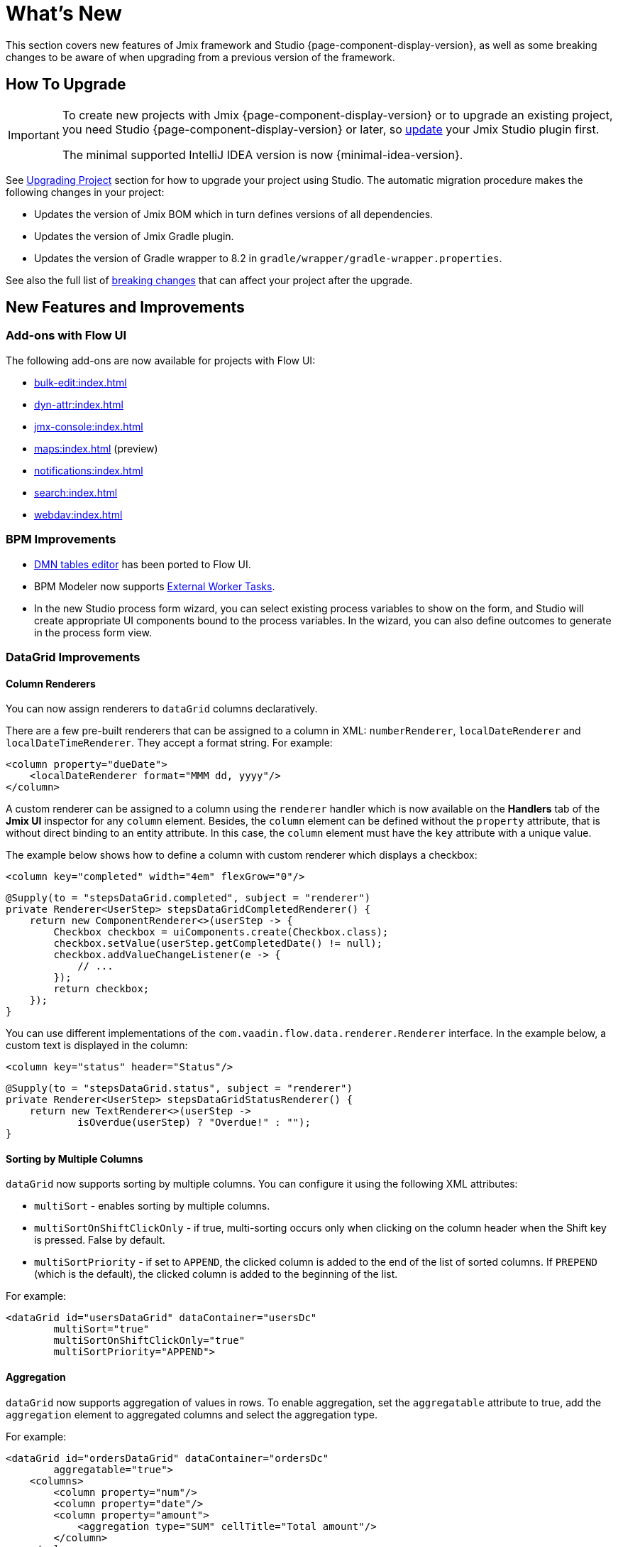 = What's New

This section covers new features of Jmix framework and Studio {page-component-display-version}, as well as some breaking changes to be aware of when upgrading from a previous version of the framework.

[[upgrade]]
== How To Upgrade

[IMPORTANT]
====
To create new projects with Jmix {page-component-display-version} or to upgrade an existing project, you need Studio {page-component-display-version} or later, so xref:studio:update.adoc[update] your Jmix Studio plugin first.

The minimal supported IntelliJ IDEA version is now {minimal-idea-version}.
====

See xref:studio:project.adoc#upgrading-project[Upgrading Project] section for how to upgrade your project using Studio. The automatic migration procedure makes the following changes in your project:

* Updates the version of Jmix BOM which in turn defines versions of all dependencies.
* Updates the version of Jmix Gradle plugin.
* Updates the version of Gradle wrapper to 8.2 in `gradle/wrapper/gradle-wrapper.properties`.

See also the full list of <<breaking-changes,breaking changes>> that can affect your project after the upgrade.

[[new-features]]
== New Features and Improvements

[[add-ons-with-flow-ui]]
=== Add-ons with Flow UI

The following add-ons are now available for projects with Flow UI:

* xref:bulk-edit:index.adoc[]
* xref:dyn-attr:index.adoc[]
* xref:jmx-console:index.adoc[]
* xref:maps:index.adoc[] (preview)
* xref:notifications:index.adoc[]
* xref:search:index.adoc[]
* xref:webdav:index.adoc[]

[[bpm-improvements]]
=== BPM Improvements

* xref:bpm:dmn.adoc[DMN tables editor] has been ported to Flow UI.

* BPM Modeler now supports https://www.flowable.com/open-source/docs/bpmn/ch07b-BPMN-Constructs#external-worker-task[External Worker Tasks^].

* In the new Studio process form wizard, you can select existing process variables to show on the form, and Studio will create appropriate UI components bound to the process variables. In the wizard, you can also define outcomes to generate in the process form view.

[[datagrid-improvements]]
=== DataGrid Improvements

[[column-renderers]]
==== Column Renderers

You can now assign renderers to `dataGrid` columns declaratively.

There are a few pre-built renderers that can be assigned to a column in XML: `numberRenderer`, `localDateRenderer` and `localDateTimeRenderer`. They accept a format string. For example:

[source,xml]
----
<column property="dueDate">
    <localDateRenderer format="MMM dd, yyyy"/>
</column>
----

A custom renderer can be assigned to a column using the `renderer` handler which is now available on the *Handlers* tab of the *Jmix UI* inspector for any `column` element. Besides, the `column` element can be defined without the `property` attribute, that is without direct binding to an entity attribute. In this case, the `column` element must have the `key` attribute with a unique value.

The example below shows how to define a column with custom renderer which displays a checkbox:

[source,xml]
----
<column key="completed" width="4em" flexGrow="0"/>
----

[source,java]
----
@Supply(to = "stepsDataGrid.completed", subject = "renderer")
private Renderer<UserStep> stepsDataGridCompletedRenderer() {
    return new ComponentRenderer<>(userStep -> {
        Checkbox checkbox = uiComponents.create(Checkbox.class);
        checkbox.setValue(userStep.getCompletedDate() != null);
        checkbox.addValueChangeListener(e -> {
            // ...
        });
        return checkbox;
    });
}
----

You can use different implementations of the `com.vaadin.flow.data.renderer.Renderer` interface. In the example below, a custom text is displayed in the column:

[source,xml]
----
<column key="status" header="Status"/>
----

[source,java]
----
@Supply(to = "stepsDataGrid.status", subject = "renderer")
private Renderer<UserStep> stepsDataGridStatusRenderer() {
    return new TextRenderer<>(userStep ->
            isOverdue(userStep) ? "Overdue!" : "");
}
----

[[sorting-by-multiple-columns]]
==== Sorting by Multiple Columns

`dataGrid` now supports sorting by multiple columns. You can configure it using the following XML attributes:

* `multiSort` - enables sorting by multiple columns.
* `multiSortOnShiftClickOnly` - if true, multi-sorting occurs only when clicking on the column header when the Shift key is pressed. False by default.
* `multiSortPriority` - if set to `APPEND`, the clicked column is added to the end of the list of sorted columns. If `PREPEND` (which is the default), the clicked column is added to the beginning of the list.

For example:

[source,xml]
----
<dataGrid id="usersDataGrid" dataContainer="usersDc"
        multiSort="true"
        multiSortOnShiftClickOnly="true"
        multiSortPriority="APPEND">
----

[[aggregation]]
==== Aggregation

`dataGrid` now supports aggregation of values in rows. To enable aggregation, set the `aggregatable` attribute to true, add the `aggregation` element to aggregated columns and select the aggregation type.

For example:

[source,xml]
----
<dataGrid id="ordersDataGrid" dataContainer="ordersDc"
        aggregatable="true">
    <columns>
        <column property="num"/>
        <column property="date"/>
        <column property="amount">
            <aggregation type="SUM" cellTitle="Total amount"/>
        </column>
    </columns>
</dataGrid>
----

[[filter-in-column-headers]]
==== Filter in DataGrid Column Headers

CAUTION: This is a preview feature. Its look and feel, as well as implementation details, may change significantly in future releases.

Data in `dataGrid` can now be filtered using xref:flow-ui:vc/components/propertyFilter.adoc[property filters] embedded into column headers.

You can define which columns should have a filter using the `filterable` XML attribute. Filterable columns have the "funnel" icon (image:funnel.svg[]) in their headers. If the user clicks this icon, a dialog with the property filter condition appears. If a condition is set, the icon in that column is highlighted.

To make sure the filter icon is always visible, set an appropriate width for the column using the `width` or `autoWidth` attribute. Don't make the column resizable, otherwise users will be able to shrink the column width and lose the filter icon.

For example:

[source,xml]
----
<columns>
    <column property="username" filterable="true" width="20em"/>
    <column property="firstName" filterable="true" autoWidth="true"/>
    <column property="lastName" filterable="true" autoWidth="true"/>
    <column property="email"/>
</columns>
----

Property filters in column headers work in the same way as standalone property filters and xref:flow-ui:vc/components/genericFilter.adoc[] - they add conditions to the xref:flow-ui:data/data-loaders.adoc[data loader]. In the standard flow, the conditions are translated to the JPQL query and filter data on the database level.

Filterable columns can be used together with `propertyFilter` and `genericFilter` components. Conditions of all filters are combined by logical AND.

Currently, column filter conditions are not bound to the page URL. It means that if a user applies a filter and then navigates to a detail view and back, the filter will be cleared. We are going to implement integration with the xref:flow-ui:facets/urlQueryParameters.adoc[] facet in the next release.

[[virtuallist-component]]
=== VirtualList Component

The `virtualList` component is designed for displaying lists of items with a complex content. Only the visible portion of items is rendered at a time.

`virtualList` is connected to a data container and by default displays the instance name of the entity located in the container. An arbitrary content can be displayed using the `renderer` handler.

Below is an example of using `virtualList` in a list view instead of `dataGrid`:

[source,xml]
----
<data readOnly="true">
    <collection id="stepsDc" class="com.company.onboarding.entity.Step">
...
<layout>
    <genericFilter id="genericFilter" ...>
    <hbox id="buttonsPanel" ...>
        <button id="createBtn" text="Create" themeNames="primary"/>
        <simplePagination id="pagination" dataLoader="stepsDl"/>
    </hbox>
    <virtualList id="stepsVirtualList" itemsContainer="stepsDc"/>
----

[source,java]
----
@Autowired
private UiComponents uiComponents;

@Supply(to = "stepsVirtualList", subject = "renderer")
private Renderer<Step> stepsVirtualListRenderer() {
    return new ComponentRenderer<>(step -> {
        HorizontalLayout hbox = uiComponents.create(HorizontalLayout.class);
        // create content of the list item
        return hbox;
    });
}
----

Note that items in `virtualList` are not selectable and cannot be navigated by the keyboard. The standard xref:flow-ui:actions/list-actions.adoc[] will not work with `virtualList`, so you should define your own actions for CRUD operations if needed.

[[html-component]]
=== Html Component

The `html` component allows you to insert arbitrary HTML content into views.

The content can be defined inline in the nested `content` element, in a file located in the project resources, or in the message bundle. In the latter case, the content can be easily internationalized. For example:

.com/company/onboarding/view/sample/sample-view.xml
[source,xml]
----
<html content="msg://helloWorld"/>
----

.messages_en.properties
[source,properties]
----
com.company.onboarding.view.sample/helloWorld=<h2>Hello World</h2>
----

[[settings-facet]]
=== Settings Facet

The `settings` facet saves and restores settings of visual components for the current user. At the moment the following components are supported:

* `dataGrid`, `treeDataGrid` - the facet saves order and width of columns, sorting parameters.
* `details`, `genericFilter` - the facet saves the `opened` state.
* `simplePagination` - the facet saves the selected page size if `itemsPerPageVisible` is true.

To use the facet, make sure your project has the following dependency:

[source,groovy]
----
implementation 'io.jmix.flowui:jmix-flowui-data-starter'
----

To save and restore settings for all supported components of a view, add the facet with the `auto` attribute:

When added to a view with the `auto="true"` attribute, the facet manages settings of all supported components of the view that have identifiers:

[source,xml]
----
<facets>
    <settings auto="true"/>
----

To manage settings of a particular component, use the nested `component` elements, for example:

[source,xml]
----
<facets>
    <settings>
        <component id="customersDataGrid"/>
    </settings>
----

To exclude some component, use `auto="true"` for the facet and `enabled="false"` for the component:

[source,xml]
----
<facets>
    <settings auto="true">
        <component id="customersDataGrid" enabled="false"/>
    </settings>
----

The facet provides handlers that allow you to save and restore any properties of the view and its components. The following example shows how to save the value of a checkbox:

[source,java]
----
@ViewComponent
private SettingsFacet settings;
@ViewComponent
private JmixCheckbox testCheckbox;

@Install(to = "settings", subject = "applySettingsDelegate")
private void settingsApplySettingsDelegate(final SettingsFacet.SettingsContext settingsContext) {
    settings.applySettings();
    Optional<Boolean> value = settingsContext.getViewSettings().getBoolean("testCheckbox", "value");
    testCheckbox.setValue(value.orElse(Boolean.FALSE));
}

@Install(to = "settings", subject = "saveSettingsDelegate")
private void settingsSaveSettingsDelegate(final SettingsFacet.SettingsContext settingsContext) {
    settingsContext.getViewSettings().put("testCheckbox", "value", testCheckbox.getValue());
    settings.saveSettings();
}
----

There are two handlers for restoring settings:

* `applySettingsDelegate` is invoked before the view `ReadyEvent` handler
* `applyDataLoadingSettingsDelegate` is invoked before the view `BeforeShowEvent` handler and allows you to restore settings related to data loading.

The `saveSettingsDelegate` handler is invoked before the view `DetachEvent` handler.

The settings are stored in the main data store in the `FLOWUI_USER_SETTINGS` table in JSON format. You can manage the saved settings by opening the `flowui_UserSettingsItem` entity in xref:data-tools:entity-inspector.adoc[Entity Inspector].

[[timer-facet]]
=== Timer Facet

The new `timer` facet is designed to run some view code at specified time intervals. It works in a thread that handles user interface events and can update view components. Timer stops working when a view it was created for is closed.

For example, the following timer will automatically fire in 2 sec after the view is opened and will continue firing with the same interval:
[source,xml]
----
<facets>
    <timer id="timer" delay="2000" autostart="true" repeating="true"/>
----

It will invoke the following handler in the view:
[source,java]
----
@Subscribe("timer")
public void onTimerTimerAction(final Timer.TimerActionEvent event) {
    // ...
}
----

[[ui-elements-and-attributes]]
=== UI Elements and Attributes

[[prefix-and-suffix-components]]
==== Prefix and Suffix Components

Prefix and suffix components can now be added in XML to the components implementing `HasPrefix` and `HasSuffix` interfaces. For example:

[source,xml]
----
<textField id="nameField" property="name">
    <prefix>
        <icon icon="ASTERISK"/>
    </prefix>
    <suffix>
        <button id="setNameBtn" text="Set name"/>
    </suffix>
</textField>
----

[[inline-css-attribute]]
==== Inline CSS Attribute

Now you can use `css` attribute to provide inline CSS for any component. For example:

[source,xml]
----
<button id="editBtn" action="usersDataGrid.edit" css="color: red;"/>
----

[[align-self-attribute]]
==== alignSelf Attribute

The new `alignSelf` attribute enables overriding of the `alignItems` value of the enclosing container in individual components. For example:

[source,xml]
----
<hbox alignItems="CENTER" height="10em">
    <span id="totalLabel" text="Total"/>
    <span id="completedLabel" text="Completed" alignSelf="END"/>
    <span id="overdueLabel" text="Overdue"/>
</hbox>
----

The attribute is available for all components. It corresponds to the https://developer.mozilla.org/en-US/docs/Web/CSS/align-self[align-self^] CSS property.

[[fetching-items-in-dropdowns]]
=== Fetching Items in Dropdowns

The UI components with dropdown lists (xref:flow-ui:vc/components/comboBox.adoc[], xref:flow-ui:vc/components/entityComboBox.adoc[], xref:flow-ui:vc/components/multiSelectComboBox.adoc[], `multiSelectComboBoxPicker`) now can load items in batches in response to user input. For example, when the user enters `foo`, the component loads from the database at most 50 items having `foo` in the name and shows them the dropdown. When the user scrolls down the list, the component fetches the next batch of 50 items with the same query and adds them to the list.

To implement this behavior, define the `itemsQuery` nested element instead of connecting the component to a collection container with the `itemsContainer` attribute. The `itemsQuery` element should contain the query text in the body and a few additional attributes specifying what and how to load data.

Example of `itemsQuery` in `entityComboBox`:

[source,xml]
----
<entityComboBox id="departmentField" property="department" pageSize="30">
    <itemsQuery class="com.company.onboarding.entity.Department" fetchPlan="_instance_name"
                searchStringFormat="(?i)%${inputString}%">
        <![CDATA[select e from Department e where e.name like :searchString order by e.name]]>
    </itemsQuery>
</entityComboBox>
----

Example of `itemsQuery` in `comboBox`:

[source,xml]
----
<comboBox id="departmentField" pageSize="30" >
    <itemsQuery searchStringFormat="(?i)%${inputString}%">
        <![CDATA[select e.name from Department e where e.name like :searchString order by e.name]]>
    </itemsQuery>
</comboBox>
----

As you can see, `itemsQuery` in `comboBox` does not need `class` and `fetchPlan` attributes because the query is supposed to return the list of scalar values.

The `pageSize` attribute of the component defines the batch size when loading data from the database. It is 50 by default.

Items fetching can also be defined programmatically using the `itemsFetchCallback` handler. For example:

[source,xml]
----
<entityComboBox id="departmentField" property="department"/>
----

[source,java]
----
@Install(to = "departmentField", subject = "itemsFetchCallback")
private Stream<Department> departmentFieldItemsFetchCallback(final Query<Department, String> query) {
    String param = query.getFilter().orElse("");
    return dataManager.load(Department.class)
            .condition(PropertyCondition.contains("name", param))
            .firstResult(query.getOffset())
            .maxResults(query.getLimit())
            .list()
            .stream();
}
----

In this example, data is fetched using `DataManager`, but you can use this approach to load from a custom service as well.

[[read-only-data-loaders]]
=== Read-only Data Loaders

`loader` XML elements defining xref:flow-ui:data/data-loaders.adoc[data loaders] now have the `readOnly` attribute. If it's set to true, the loader doesn't get a reference to xref:flow-ui:data/data-context.adoc[DataContext] and doesn't merge entities after load. As a result, entities loaded with this loader are not tracked by `DataContext` and not saved automatically even if changed.

This attribute is now used in list view templates instead of `readOnly="true"` on the root `data` element (which selected a no-op implementation of the whole `DataContext`). Both are intended to improve performance by bypassing `DataContext` for read-only data, but the `readOnly` attribute on loaders enables more fine-grained control: you can have the normal `DataContext` to save an edited entity and at the same time load read-only entities, for example for dropdowns.

Studio now generates collection loaders with `readOnly="true"` by default.

In the following example the loaded `User` entity is merged into `DataContext`, while the collection of `Department` entities is not:

[source,xml]
----
<data>
    <instance id="userDc" class="com.company.onboarding.entity.User">
        <fetchPlan extends="_base"/>
        <loader/>
        <collection id="stepsDc" property="steps"/>
    </instance>

    <collection id="departmentsDc" class="com.company.onboarding.entity.Department">
        <fetchPlan extends="_base"/>
        <loader id="departmentsDl" readOnly="true">
            <query>
                <![CDATA[select e from Department e order by e.name]]>
            </query>
        </loader>
    </collection>
</data>
----

[[master-detail-view-template]]
=== Master-Detail View Template

The new `Master-detail view` template allows you to create CRUD views with the list of entities on the left and details of a selected entities on the right.

[[user-substitution]]
=== User Substitution

The xref:security:users.adoc#user-substitution[user substitution] views have been implemented in Flow UI.

When you create a new project, the user list view already contains the *User substitutions* item in the *Additional* dropdown. To show this item in an existing project, open `user-list-view.xml` and add `sec_showUserSubstitutions` action to the `dataGrid` and corresponding item to the `dropdownButton` as follows:

[source,xml]
----
<dropdownButton id="additionalBtn" ...>
    <items>
        <actionItem id="showUserSubstitutionsItem" ref="usersDataGrid.showUserSubstitutions"/>
...
<dataGrid id="usersDataGrid" ...>
    <actions>
        <action id="showUserSubstitutions" type="sec_showUserSubstitutions"/>
----

[[injection-by-code-completion]]
=== Injection by Code Completion

Studio now offers a new way of injecting dependencies into Spring beans and view controllers.

As soon as you enter a few characters inside a method body, you will get a code completion dropdown filled with available beans and UI components in addition to the existing local variables and class fields. The beans and UI components not yet injected into the class will be marked with italic font. If you select such an item, it will be injected into the constructor or into a field with the proper annotation (`@Autowired` or `@ViewComponent`) and the filed will be available for usage immediately at the cursor position.

You can set the minimum number of characters to enter or completely turn off this feature on the *Coding Assistance* tab of the xref:studio:plugin-settings.adoc[Jmix Plugin Settings].

[[support-for-data-repositories]]
=== Support for Data Repositories

Studio now has full support for creating and managing xref:data-access:data-repositories.adoc[data repositories].

To create a repository, click *New* -> *Data Repository* in *Jmix* tool window toolbar. In the *New Jmix Data Repository* dialog, select an entity and click *OK*. Studio will create the repository interface extending `JmixDataRepository` and add `@EnableJmixDataRepositories` to the main application class.

When a data repository is opened in the editor, Studio shows the actions panel on top with two buttons. The *Add Derived Method* button allows you to create a method whose query will be derived from the method name. The *Add Query Method* creates a method with explicitly specified JPQL query. Both methods open special dialogs where you can define the query and its parameters.

For all existing methods of a repository, Studio displays a "gear" gutter icon. It allows you to adjust the method parameters, for example add sorting or fetch plan. You can also extract the query into the `@Query` annotation and change the method name as you like.

Data repositories created for a particular entity are displayed in *Jmix* tool window in the *Data Repositories* section inside the entity section.

[[commenting-database-schema]]
=== Commenting Data Model

Now you can add comments to entities and their attributes using the `@io.jmix.core.metamodel.annotation.Comment` annotation, for example:

[source,java]
----
@Comment("""
        Stores information about books.
        Has reference to Genre.""")
@JmixEntity
@Table(name = "BOOK")
@Entity
public class Book {
    // ...

    @Comment("Book title")
    @Column(name = "TITLE")
    private String title;
----

For all databases except HSQL, Studio generates `setTableRemarks` and `setColumnRemarks` Liquibase changelog operations to store the comments in the database schema. So the comments become available through any database inspection tool.

You can also extract comments from metadata (or directly from class annotations) to display in the application UI or generate a documentation. Use `MetadataTools.getMetaAnnotationValue()` methods for convenience.

Studio supports creating comments in the xref:studio:entity-designer.adoc[]: see *Comment* edit links in the lists of entity and attribute parameters. When a comment is set, the link shows its first few words.

[[view-designer-improvements]]
=== View Designer Improvements

Now the *Jmix UI* tool window is displayed for both view XML descriptors and controllers. It allows you to see the components tree, change component properties or even add new components to the view while working with Java code in the controller. You can also inject components to the controller by dragging and dropping them from the hierarchy to the code editor.

The *Preview* panel requires building the frontend and starting Vaadin Development Mode Server, which can take a long time. To save time on the project opening, the *Preview* panel is now opened only when you click *Start Preview* button in the top panel of the XML editor. After that, the preview will be active for all subsequently opened views of the project. You can also deactivate the preview by clicking *Stop Preview*.

[[profile-specific-properties]]
=== Profile-Specific Properties

Studio can now read application properties from profile-specific files, if `spring.profiles.active` property is set in the main `application.properties` file. It allows you to have a separate profile for development environment.

The example below shows how to create a `dev` profile defining properties for the database connection and use it as a default for your development environment.

.application.properties
[source,properties]
----
spring.profiles.active = dev

# ...
----

.application-dev.properties
[source,properties]
----
main.datasource.url = jdbc:postgresql://localhost/onboarding-21
main.datasource.username = root
main.datasource.password = root
----

After making these changes, the xref:studio:data-stores.adoc[Data Store Properties] editor in Studio will read and write properties from and to `application-dev.properties` file instead of `application.properties`.

You can exclude the `application-dev.properties` file from VCS to not share the connection settings. When running the application in production, a different profile can be specified using a command-line argument or an environment variable.

[[connecting-to-unsupported-databases]]
=== Connecting to Unsupported Databases

Now you can define an xref:studio:data-stores.adoc#additional-data-store[additional data store] connected to a database not supported by Jmix natively.

This feature is currently in the preview state and disabled by default. To enable it, press Shift twice, in the opened list select the *Jmix Features* item and tick the *Generic Database Support for Additional Data Store* checkbox.

After that, when you create an additional data store, you will see the `Generic DB` item in the *Database type* dropdown. If you select this type, Studio will allow you to enter the following parameters:

* *DBMS type* - an arbitrary identifier of the database type used also as a prefix for the database-specific classes (explained below). Enter a short string containing only alphanumeric lowercase characters, for example `foo`.

* *Database URL* - the full JDBC connection URL, for example `jdbc:foosql://localhost/database`

* *Driver class name* - class name of the JDBC driver, for example `org.foosql.Driver`.

* *Driver artifact* - JDBC driver artifact coordinates, for example `org.foosql:foosql:1.0.0`.

* *Connection test query* - an SQL query for testing connection, for example `select 1`.

* *Database platform* - a class extending `org.eclipse.persistence.platform.database.DatabasePlatform` which describes the database for the EclipseLink ORM framework. You can select an existing class if it suits your database or keep the `Create DatabasePlatform class` to create a new class.

Click *OK*.

Studio will create the usual `Myds1StoreConfiguration` class with required beans in the base package. In addition, it will create the following stubs in the `<base-package>/dbms` package:

* `FooPlatform` - the class extending `DatabasePlatform`. It describes the database for the EclipseLink ORM framework.

* `FooDbmsFeatures` - the class implementing `DbmsFeatures` interface. It describes the database for Jmix framework.

* `FooSequenceSupport` - the class implementing `SequenceSupport` interface. It describes how sequences should be handled in this database.

* `FooDbTypeConverter` - the class implementing `DbTypeConverter` interface. It defines methods to convert data between Java objects and JDBC parameters and results.

Studio will also add `implementation 'org.foosql:foosql:1.0.0'` dependency to `build.gradle`.

Now you should implement the methods in the generated stubs appropriately. Use the framework classes like `JmixPostgreSQLPlatform`, `PostgresqlDbmsFeatures` and so on as an example.

[[breaking-changes]]
== Breaking Changes

[[representation-of-roles-in-authentication-object]]
=== Representation of Roles in Authentication Object

Now the roles of the current user are represented by the Spring Security `SimpleGrantedAuthority` class which effectively contains only a string denoting a role. The string has the following format:

* For resource roles: `ROLE_<role-code>`, for example `ROLE_system-full-access`.
* For row-level roles: `ROW_LEVEL_ROLE_<role-code>`, for example `ROW_LEVEL_ROLE_my-role`.

Granted authorities of the appropriate class and content can be created from role codes using the `RoleGrantedAuthorityUtils` class.

The following starter must be added to `build.gradle`:

[source, groovy]
----
implementation 'io.jmix.security:jmix-security-starter'
----

The `RoleGrantedAuthority` class which previously represented roles in the `Authentication` object has been removed.

See https://github.com/jmix-framework/jmix/issues/233[#233^] for more information.

[[labels-position-in-formlayout]]
=== Labels Position in FormLayout

If labels of components inside xref:flow-ui:vc/layouts/formLayout.adoc[formLayout] are placed to the side, then each field must be wrapped in the `formItem` element.

In the following example, the labels are on the side regardless of the layout width:

[source,xml]
----
<formLayout dataContainer="userDc" width="100%" labelsPosition="ASIDE">
    <formItem>
        <textField id="usernameField" property="username" readOnly="true"/>
    </formItem>
    <formItem>
        <textField id="firstNameField" property="firstName"/>
    </formItem>
    <formItem>
        <textField id="lastNameField" property="lastName"/>
    </formItem>
    <formItem>
        <checkbox id="activeField" property="active"/>
    </formItem>
</formLayout>
----

The same requirement applies if `labelsPosition="ASIDE"` is defined for certain responsive steps:

[source,xml]
----
<formLayout dataContainer="userDc" width="100%" labelsPosition="ASIDE">
    <responsiveSteps>
        <responsiveStep minWidth="0" columns="1" labelsPosition="TOP"/>
        <responsiveStep minWidth="40em" columns="1" labelsPosition="ASIDE"/>
        <responsiveStep minWidth="50em" columns="2" labelsPosition="TOP"/>
        <responsiveStep minWidth="65em" columns="2" labelsPosition="ASIDE"/>
    </responsiveSteps>
    <formItem>
        <textField id="usernameField" property="username" readOnly="true"/>
    </formItem>
    <formItem>
        <textField id="firstNameField" property="firstName"/>
    </formItem>
    <formItem>
        <textField id="lastNameField" property="lastName"/>
    </formItem>
    <formItem>
        <checkbox id="activeField" property="active"/>
    </formItem>
</formLayout>
----

[[simplepagination-settotalcountdelegate-signature]]
=== SimplePagination.setTotalCountDelegate Signature

The `SimplePagination.setTotalCountDelegate()` method signature has been changed. Now it accepts `Function<DataLoadContext, Integer>` instead of previous `Function<LoadContext, Integer>`.

`DataLoadContext` is the common ancestor for `LoadContext` and `ValueLoadContext`, so the change enables use of `simplePagination` count delegate with `keyValueCollection` containers.

Your code can be affected if you have added the delegate programmatically using the `SimplePagination.setTotalCountDelegate()` method. In this case, just cast the received variable to `LoadContext`, for example:

[source,java]
----
pagination.setTotalCountDelegate(dataLoadContext -> {
    long count = dataManager.getCount((LoadContext<?>) dataLoadContext);
----

Delegates created using `@Install` annotation will continue working as is.

See https://github.com/jmix-framework/jmix/issues/2192[#2192^] for more information.

[[jmix-main-view-navigation-css-class]]
=== jmix-main-view-navigation CSS Class

The following properties have been added to the `jmix-main-view-navigation` CSS class used in the `nav` element of `main-view.xml`:

[source,css]
----
display: flex;
flex-direction: column;
----

If you have added your styles for this element, you may need to adapt them to the flexbox layout.

[[changelog]]
== Changelog

* Resolved issues in Jmix Framework:

** https://github.com/jmix-framework/jmix/issues?q=is%3Aclosed+milestone%3A2.1.0[2.1.0^]

* Resolved issues in Jmix Studio:

** https://youtrack.jmix.io/issues/JST?q=Fixed%20in%20builds:%202.1.0,-2.0.*%20Affected%20versions:%20-SNAPSHOT[2.1.0^]
